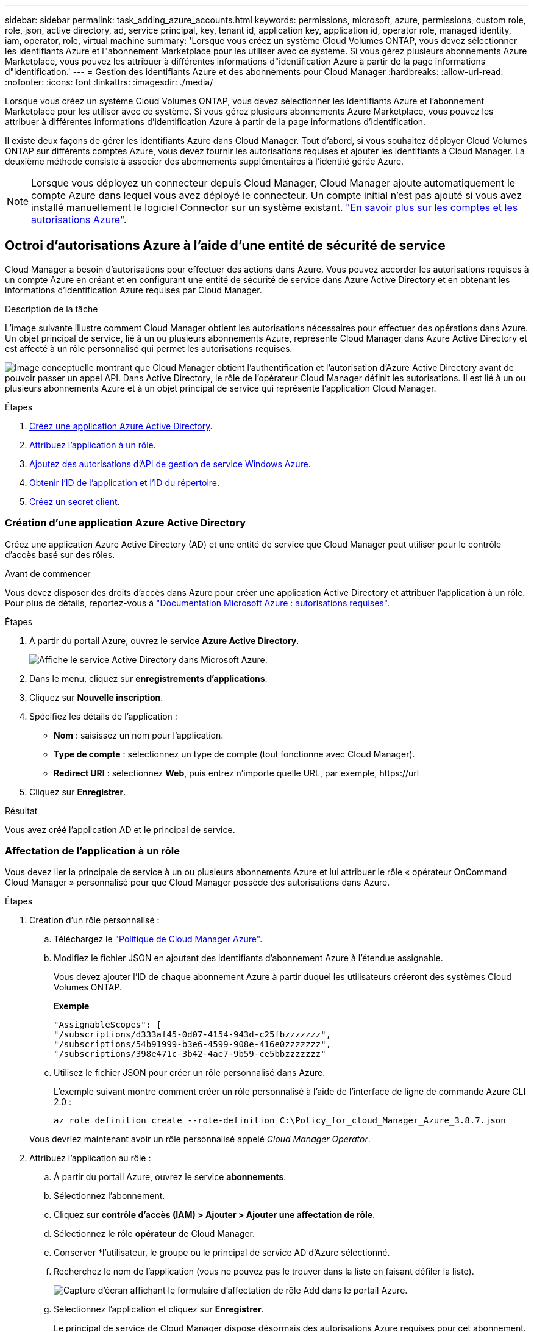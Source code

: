 ---
sidebar: sidebar 
permalink: task_adding_azure_accounts.html 
keywords: permissions, microsoft, azure, permissions, custom role, role, json, active directory, ad, service principal, key, tenant id, application key, application id, operator role, managed identity, iam, operator, role, virtual machine 
summary: 'Lorsque vous créez un système Cloud Volumes ONTAP, vous devez sélectionner les identifiants Azure et l"abonnement Marketplace pour les utiliser avec ce système. Si vous gérez plusieurs abonnements Azure Marketplace, vous pouvez les attribuer à différentes informations d"identification Azure à partir de la page informations d"identification.' 
---
= Gestion des identifiants Azure et des abonnements pour Cloud Manager
:hardbreaks:
:allow-uri-read: 
:nofooter: 
:icons: font
:linkattrs: 
:imagesdir: ./media/


[role="lead"]
Lorsque vous créez un système Cloud Volumes ONTAP, vous devez sélectionner les identifiants Azure et l'abonnement Marketplace pour les utiliser avec ce système. Si vous gérez plusieurs abonnements Azure Marketplace, vous pouvez les attribuer à différentes informations d'identification Azure à partir de la page informations d'identification.

Il existe deux façons de gérer les identifiants Azure dans Cloud Manager. Tout d'abord, si vous souhaitez déployer Cloud Volumes ONTAP sur différents comptes Azure, vous devez fournir les autorisations requises et ajouter les identifiants à Cloud Manager. La deuxième méthode consiste à associer des abonnements supplémentaires à l'identité gérée Azure.


NOTE: Lorsque vous déployez un connecteur depuis Cloud Manager, Cloud Manager ajoute automatiquement le compte Azure dans lequel vous avez déployé le connecteur. Un compte initial n'est pas ajouté si vous avez installé manuellement le logiciel Connector sur un système existant. link:concept_accounts_azure.html["En savoir plus sur les comptes et les autorisations Azure"].



== Octroi d'autorisations Azure à l'aide d'une entité de sécurité de service

Cloud Manager a besoin d'autorisations pour effectuer des actions dans Azure. Vous pouvez accorder les autorisations requises à un compte Azure en créant et en configurant une entité de sécurité de service dans Azure Active Directory et en obtenant les informations d'identification Azure requises par Cloud Manager.

.Description de la tâche
L'image suivante illustre comment Cloud Manager obtient les autorisations nécessaires pour effectuer des opérations dans Azure. Un objet principal de service, lié à un ou plusieurs abonnements Azure, représente Cloud Manager dans Azure Active Directory et est affecté à un rôle personnalisé qui permet les autorisations requises.

image:diagram_azure_authentication.png["Image conceptuelle montrant que Cloud Manager obtient l'authentification et l'autorisation d'Azure Active Directory avant de pouvoir passer un appel API. Dans Active Directory, le rôle de l'opérateur Cloud Manager définit les autorisations. Il est lié à un ou plusieurs abonnements Azure et à un objet principal de service qui représente l'application Cloud Manager."]

.Étapes
. <<Création d'une application Azure Active Directory,Créez une application Azure Active Directory>>.
. <<Affectation de l'application à un rôle,Attribuez l'application à un rôle>>.
. <<Ajout d'autorisations d'API de gestion des services Windows Azure,Ajoutez des autorisations d'API de gestion de service Windows Azure>>.
. <<Obtention de l'ID d'application et de l'ID de répertoire,Obtenir l'ID de l'application et l'ID du répertoire>>.
. <<Création d'un secret client,Créez un secret client>>.




=== Création d'une application Azure Active Directory

Créez une application Azure Active Directory (AD) et une entité de service que Cloud Manager peut utiliser pour le contrôle d'accès basé sur des rôles.

.Avant de commencer
Vous devez disposer des droits d'accès dans Azure pour créer une application Active Directory et attribuer l'application à un rôle. Pour plus de détails, reportez-vous à https://docs.microsoft.com/en-us/azure/active-directory/develop/howto-create-service-principal-portal#required-permissions/["Documentation Microsoft Azure : autorisations requises"^].

.Étapes
. À partir du portail Azure, ouvrez le service *Azure Active Directory*.
+
image:screenshot_azure_ad.gif["Affiche le service Active Directory dans Microsoft Azure."]

. Dans le menu, cliquez sur *enregistrements d'applications*.
. Cliquez sur *Nouvelle inscription*.
. Spécifiez les détails de l'application :
+
** *Nom* : saisissez un nom pour l'application.
** *Type de compte* : sélectionnez un type de compte (tout fonctionne avec Cloud Manager).
** *Redirect URI* : sélectionnez *Web*, puis entrez n'importe quelle URL, par exemple, \https://url


. Cliquez sur *Enregistrer*.


.Résultat
Vous avez créé l'application AD et le principal de service.



=== Affectation de l'application à un rôle

Vous devez lier la principale de service à un ou plusieurs abonnements Azure et lui attribuer le rôle « opérateur OnCommand Cloud Manager » personnalisé pour que Cloud Manager possède des autorisations dans Azure.

.Étapes
. Création d'un rôle personnalisé :
+
.. Téléchargez le https://mysupport.netapp.com/site/info/cloud-manager-policies["Politique de Cloud Manager Azure"^].
.. Modifiez le fichier JSON en ajoutant des identifiants d'abonnement Azure à l'étendue assignable.
+
Vous devez ajouter l'ID de chaque abonnement Azure à partir duquel les utilisateurs créeront des systèmes Cloud Volumes ONTAP.

+
*Exemple*

+
[source, json]
----
"AssignableScopes": [
"/subscriptions/d333af45-0d07-4154-943d-c25fbzzzzzzz",
"/subscriptions/54b91999-b3e6-4599-908e-416e0zzzzzzz",
"/subscriptions/398e471c-3b42-4ae7-9b59-ce5bbzzzzzzz"
----
.. Utilisez le fichier JSON pour créer un rôle personnalisé dans Azure.
+
L'exemple suivant montre comment créer un rôle personnalisé à l'aide de l'interface de ligne de commande Azure CLI 2.0 :

+
`az role definition create --role-definition C:\Policy_for_cloud_Manager_Azure_3.8.7.json`

+
Vous devriez maintenant avoir un rôle personnalisé appelé _Cloud Manager Operator_.



. Attribuez l'application au rôle :
+
.. À partir du portail Azure, ouvrez le service *abonnements*.
.. Sélectionnez l'abonnement.
.. Cliquez sur *contrôle d'accès (IAM) > Ajouter > Ajouter une affectation de rôle*.
.. Sélectionnez le rôle *opérateur* de Cloud Manager.
.. Conserver *l'utilisateur, le groupe ou le principal de service AD d'Azure sélectionné.
.. Recherchez le nom de l'application (vous ne pouvez pas le trouver dans la liste en faisant défiler la liste).
+
image:screenshot_azure_service_principal_role.gif["Capture d'écran affichant le formulaire d'affectation de rôle Add dans le portail Azure."]

.. Sélectionnez l'application et cliquez sur *Enregistrer*.
+
Le principal de service de Cloud Manager dispose désormais des autorisations Azure requises pour cet abonnement.

+
Si vous souhaitez déployer Cloud Volumes ONTAP à partir de plusieurs abonnements Azure, vous devez lier le principal de service à chacun de ces abonnements. Cloud Manager vous permet de sélectionner l'abonnement que vous souhaitez utiliser lors du déploiement de Cloud Volumes ONTAP.







=== Ajout d'autorisations d'API de gestion des services Windows Azure

Le principal de service doit disposer d'autorisations « API de gestion des services Windows Azure ».

.Étapes
. Dans le service *Azure Active Directory*, cliquez sur *App inscriptions* et sélectionnez l'application.
. Cliquez sur *autorisations API > Ajouter une autorisation*.
. Sous *Microsoft API*, sélectionnez *Azure Service Management*.
+
image:screenshot_azure_service_mgmt_apis.gif["Capture d'écran du portail Azure affichant les autorisations de l'API de gestion de services Azure."]

. Cliquez sur *Access Azure Service Management en tant qu'utilisateurs d'organisation*, puis sur *Add permissions*.
+
image:screenshot_azure_service_mgmt_apis_add.gif["Une capture d'écran du portail Azure montrant l'ajout des API de gestion de services Azure."]





=== Obtention de l'ID d'application et de l'ID de répertoire

Lorsque vous ajoutez le compte Azure dans Cloud Manager, vous devez fournir l'ID d'application (client) et l'ID de répertoire (locataire) de l'application. Cloud Manager utilise ces identifiants pour vous connecter automatiquement.

.Étapes
. Dans le service *Azure Active Directory*, cliquez sur *App inscriptions* et sélectionnez l'application.
. Copiez l'ID *application (client)* et l'ID *Directory (tenant)*.
+
image:screenshot_azure_app_ids.gif["Capture d'écran affichant l'ID de l'application (client) et l'ID du répertoire (tenant) d'une application dans Azure Active Directory."]





=== Création d'un secret client

Vous devez créer un secret client, puis fournir à Cloud Manager la valeur du secret pour que Cloud Manager puisse l'utiliser pour vous authentifier avec Azure AD.


NOTE: Lorsque vous ajoutez le compte à Cloud Manager, Cloud Manager fait référence au secret client en tant que clé d'application.

.Étapes
. Ouvrez le service *Azure Active Directory*.
. Cliquez sur *App Inregistrations* et sélectionnez votre application.
. Cliquez sur *certificats et secrets > Nouveau secret client*.
. Fournissez une description du secret et une durée.
. Cliquez sur *Ajouter*.
. Copier la valeur du secret client.
+
image:screenshot_azure_client_secret.gif["Copie d'écran du portail Azure présentant un secret client pour la principale du service Azure AD."]



.Résultat
Votre principal de service est maintenant configuré et vous devez avoir copié l'ID de l'application (client), l'ID du répertoire (tenant) et la valeur du secret client. Vous devez saisir ces informations dans Cloud Manager lorsque vous ajoutez un compte Azure.



== Ajout d'identifiants Azure à Cloud Manager

Une fois que vous avez autorisé à fournir un compte Azure, vous pouvez ajouter les identifiants de ce compte à Cloud Manager. Vous pouvez ainsi lancer les systèmes Cloud Volumes ONTAP de ce compte.

.Ce dont vous avez besoin
Vous devez créer un connecteur pour modifier les paramètres de Cloud Manager. link:concept_connectors.html#how-to-create-a-connector["Découvrez comment"].

.Étapes
. Dans le coin supérieur droit de la console Cloud Manager, cliquez sur l'icône Paramètres et sélectionnez *informations d'identification*.
+
image:screenshot_settings_icon.gif["Copie d'écran affichant l'icône Paramètres en haut à droite de la console Cloud Manager."]

. Cliquez sur *Ajouter des informations d'identification* et sélectionnez *Microsoft Azure*.
. Entrez des informations sur l'entité de sécurité du service Azure Active Directory qui accorde les autorisations requises :
+
** ID de l'application (client) : voir <<Obtention de l'ID d'application et de l'ID de répertoire>>.
** ID de répertoire (locataire) : voir <<Obtention de l'ID d'application et de l'ID de répertoire>>.
** Secret client : voir <<Création d'un secret client>>.


. Vérifiez que les exigences de la stratégie ont été respectées, puis cliquez sur *Continuer*.
. Choisissez l'abonnement payant à l'utilisation que vous souhaitez associer aux informations d'identification ou cliquez sur *Ajouter un abonnement* si vous n'en avez pas encore.
+
Pour créer un système Cloud Volumes ONTAP basé sur l'utilisation, vous devez associer des identifiants Azure à un abonnement à Cloud Volumes ONTAP à partir d'Azure Marketplace.

. Cliquez sur *Ajouter*.


.Résultat
Vous pouvez maintenant passer à différents ensembles d'informations d'identification à partir de la page Détails et informations d'identification link:task_deploying_otc_azure.html["lors de la création d'un nouvel environnement de travail"]:

image:screenshot_accounts_switch_azure.gif["Capture d'écran indiquant la sélection entre les informations d'identification après avoir cliqué sur Modifier les informations d'identification dans la page Détails  informations d'identification."]



== Association d'un abonnement à Azure Marketplace aux identifiants

Après avoir ajouté vos identifiants Azure à Cloud Manager, vous pouvez associer un abonnement Azure Marketplace à ces identifiants. Cet abonnement vous permet de créer un système Cloud Volumes ONTAP basé sur l'utilisation et d'utiliser d'autres services cloud NetApp.

Deux scénarios peuvent s'avérer nécessaires pour associer un abonnement Azure Marketplace une fois que vous avez déjà ajouté les identifiants à Cloud Manager :

* Vous n'avez pas associé un abonnement lors de l'ajout initial des identifiants à Cloud Manager.
* Vous souhaitez remplacer un abonnement Azure Marketplace existant par un nouvel abonnement.


.Ce dont vous avez besoin
Vous devez créer un connecteur pour modifier les paramètres de Cloud Manager. link:concept_connectors.html#how-to-create-a-connector["Découvrez comment"].

.Étapes
. Dans le coin supérieur droit de la console Cloud Manager, cliquez sur l'icône Paramètres et sélectionnez *informations d'identification*.
. Passez le curseur de la souris sur un ensemble d'informations d'identification et cliquez sur le menu d'action.
. Dans le menu, cliquez sur *associer abonnement*.
+
image:screenshot_azure_add_subscription.gif["Capture d'écran de la page informations d'identification dans laquelle vous pouvez ajouter un abonnement aux informations d'identification Azure à partir du menu."]

. Sélectionnez un abonnement dans la liste déroulante ou cliquez sur *Ajouter un abonnement* et suivez les étapes pour créer un nouvel abonnement.
+
La vidéo suivante démarre à partir du contexte de l'assistant de l'environnement de travail, mais vous montre le même flux de travail après avoir cliqué sur *Ajouter un abonnement* :

+
video::video_subscribing_azure.mp4[width=848,height=480]




== Association d'abonnements Azure supplémentaires à une identité gérée

Cloud Manager vous permet de choisir les identifiants Azure et l'abonnement Azure dans lesquels vous souhaitez déployer Cloud Volumes ONTAP. Vous ne pouvez pas sélectionner un autre abonnement Azure pour le profil d'identité gérée à moins d'associer le https://docs.microsoft.com/en-us/azure/active-directory/managed-identities-azure-resources/overview["identité gérée"^] avec ces abonnements.

.Description de la tâche
Une identité gérée est link:concept_accounts_azure.html["Compte Azure initial"] Lorsque vous déployez un connecteur depuis Cloud Manager. Une fois que vous avez déployé Connector, Cloud Manager a créé le rôle de l'opérateur Cloud Manager et l'a attribué à la machine virtuelle du connecteur.

.Étapes
. Connectez-vous au portail Azure.
. Ouvrez le service *abonnements*, puis sélectionnez l'abonnement dans lequel vous souhaitez déployer Cloud Volumes ONTAP.
. Cliquez sur *contrôle d'accès (IAM)*.
+
.. Cliquez sur *Ajouter* > *Ajouter une affectation de rôle*, puis ajoutez les autorisations suivantes :
+
*** Sélectionnez le rôle *opérateur* de Cloud Manager.
+

NOTE: L'opérateur de Cloud Manager est le nom par défaut fourni dans https://mysupport.netapp.com/site/info/cloud-manager-policies["Politique de Cloud Manager"]. Si vous avez choisi un autre nom pour le rôle, sélectionnez-le à la place.

*** Attribuez l'accès à une *machine virtuelle*.
*** Sélectionnez l'abonnement dans lequel la machine virtuelle du connecteur a été créée.
*** Sélectionnez la machine virtuelle Connector.
*** Cliquez sur *Enregistrer*.




. Répétez ces étapes pour les abonnements supplémentaires.


.Résultat
Lorsque vous créez un nouvel environnement de travail, vous devriez désormais pouvoir sélectionner plusieurs abonnements Azure pour le profil d'identité géré.

image:screenshot_accounts_switch_azure_subscription.gif["Capture d'écran indiquant la possibilité de sélectionner plusieurs abonnements Azure lors de la sélection d'un compte Microsoft Azure Provider."]
